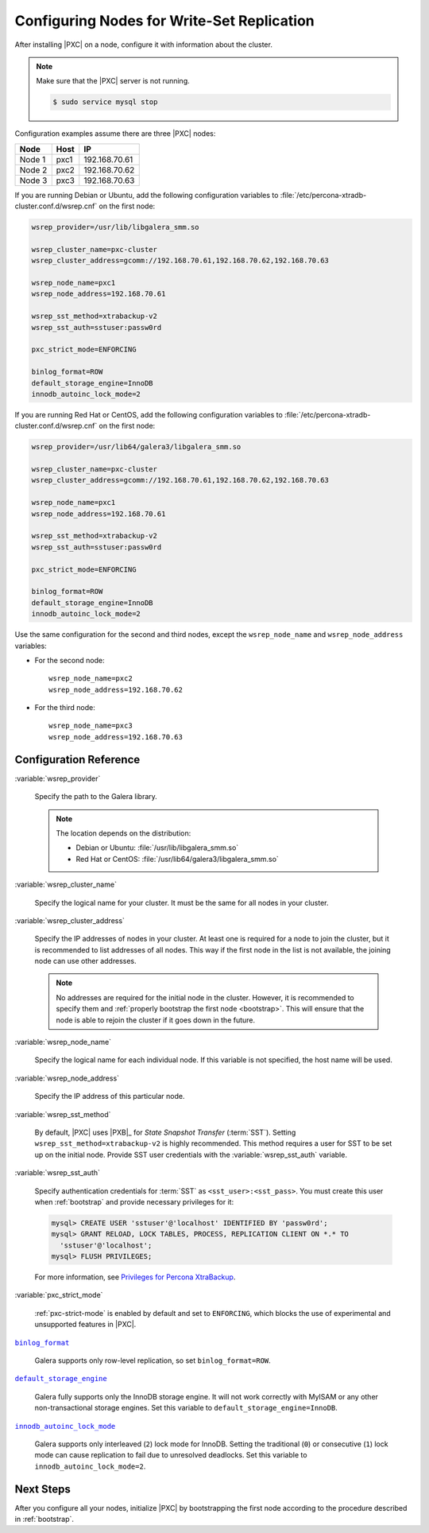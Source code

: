 .. _configure:

===========================================
Configuring Nodes for Write-Set Replication
===========================================

After installing |PXC| on a node,
configure it with information about the cluster.

.. note:: Make sure that the |PXC| server is not running.

   .. code-block:: bash

      $ sudo service mysql stop

Configuration examples assume there are three |PXC| nodes:

+--------+-----------+---------------+
| Node   | Host      | IP            |
+========+===========+===============+
| Node 1 | pxc1      | 192.168.70.61 |
+--------+-----------+---------------+
| Node 2 | pxc2      | 192.168.70.62 |
+--------+-----------+---------------+
| Node 3 | pxc3      | 192.168.70.63 |
+--------+-----------+---------------+

If you are running Debian or Ubuntu,
add the following configuration variables to :file:`/etc/percona-xtradb-cluster.conf.d/wsrep.cnf`
on the first node:

.. code-block:: text

   wsrep_provider=/usr/lib/libgalera_smm.so

   wsrep_cluster_name=pxc-cluster
   wsrep_cluster_address=gcomm://192.168.70.61,192.168.70.62,192.168.70.63

   wsrep_node_name=pxc1
   wsrep_node_address=192.168.70.61

   wsrep_sst_method=xtrabackup-v2
   wsrep_sst_auth=sstuser:passw0rd

   pxc_strict_mode=ENFORCING

   binlog_format=ROW
   default_storage_engine=InnoDB
   innodb_autoinc_lock_mode=2

If you are running Red Hat or CentOS,
add the following configuration variables to :file:`/etc/percona-xtradb-cluster.conf.d/wsrep.cnf`
on the first node:

.. code-block:: text

   wsrep_provider=/usr/lib64/galera3/libgalera_smm.so

   wsrep_cluster_name=pxc-cluster
   wsrep_cluster_address=gcomm://192.168.70.61,192.168.70.62,192.168.70.63

   wsrep_node_name=pxc1
   wsrep_node_address=192.168.70.61

   wsrep_sst_method=xtrabackup-v2
   wsrep_sst_auth=sstuser:passw0rd

   pxc_strict_mode=ENFORCING

   binlog_format=ROW
   default_storage_engine=InnoDB
   innodb_autoinc_lock_mode=2

Use the same configuration for the second and third nodes,
except the ``wsrep_node_name`` and ``wsrep_node_address`` variables:

* For the second node::

   wsrep_node_name=pxc2
   wsrep_node_address=192.168.70.62

* For the third node::

   wsrep_node_name=pxc3
   wsrep_node_address=192.168.70.63

Configuration Reference
=======================

:variable:`wsrep_provider`

  Specify the path to the Galera library.

  .. note:: The location depends on the distribution:

     * Debian or Ubuntu: :file:`/usr/lib/libgalera_smm.so`

     * Red Hat or CentOS: :file:`/usr/lib64/galera3/libgalera_smm.so`

:variable:`wsrep_cluster_name`

  Specify the logical name for your cluster.
  It must be the same for all nodes in your cluster.

:variable:`wsrep_cluster_address`

  Specify the IP addresses of nodes in your cluster.
  At least one is required for a node to join the cluster,
  but it is recommended to list addresses of all nodes.
  This way if the first node in the list is not available,
  the joining node can use other addresses.

  .. note:: No addresses are required for the initial node in the cluster.
     However, it is recommended to specify them
     and :ref:`properly bootstrap the first node <bootstrap>`.
     This will ensure that the node is able to rejoin the cluster
     if it goes down in the future.

:variable:`wsrep_node_name`

  Specify the logical name for each individual node.
  If this variable is not specified, the host name will be used.

:variable:`wsrep_node_address`

  Specify the IP address of this particular node.

:variable:`wsrep_sst_method`

  By default, |PXC| uses |PXB|_ for *State Snapshot Transfer* (:term:`SST`).
  Setting ``wsrep_sst_method=xtrabackup-v2`` is highly recommended.
  This method requires a user for SST to be set up on the initial node.
  Provide SST user credentials with the :variable:`wsrep_sst_auth` variable.

:variable:`wsrep_sst_auth`

  Specify authentication credentials for :term:`SST`
  as ``<sst_user>:<sst_pass>``.
  You must create this user when :ref:`bootstrap`
  and provide necessary privileges for it:

  .. code-block:: sql

     mysql> CREATE USER 'sstuser'@'localhost' IDENTIFIED BY 'passw0rd';
     mysql> GRANT RELOAD, LOCK TABLES, PROCESS, REPLICATION CLIENT ON *.* TO
       'sstuser'@'localhost';
     mysql> FLUSH PRIVILEGES;

  For more information, see `Privileges for Percona XtraBackup
  <https://www.percona.com/doc/percona-xtrabackup/2.4/using_xtrabackup/privileges.html>`_.

:variable:`pxc_strict_mode`

  :ref:`pxc-strict-mode` is enabled by default and set to ``ENFORCING``,
  which blocks the use of experimental and unsupported features in |PXC|.

|binlog_format|_

  Galera supports only row-level replication, so set ``binlog_format=ROW``.

.. |binlog_format| replace:: ``binlog_format``
.. _binlog_format: http://dev.mysql.com/doc/refman/5.7/en/replication-options-binary-log.html#sysvar_binlog_format

|default_storage_engine|_

  Galera fully supports only the InnoDB storage engine.
  It will not work correctly with MyISAM
  or any other non-transactional storage engines.
  Set this variable to ``default_storage_engine=InnoDB``.

.. |default_storage_engine| replace:: ``default_storage_engine``
.. _default_storage_engine: http://dev.mysql.com/doc/refman/5.7/en/server-system-variables.html#sysvar_default_storage_engine

|innodb_autoinc_lock_mode|_

  Galera supports only interleaved (``2``) lock mode for InnoDB.
  Setting the traditional (``0``) or consecutive (``1``) lock mode
  can cause replication to fail due to unresolved deadlocks.
  Set this variable to ``innodb_autoinc_lock_mode=2``.

.. |innodb_autoinc_lock_mode| replace:: ``innodb_autoinc_lock_mode``
.. _innodb_autoinc_lock_mode: http://dev.mysql.com/doc/refman/5.7/en/innodb-parameters.html#sysvar_innodb_autoinc_lock_mode

Next Steps
==========

After you configure all your nodes,
initialize |PXC| by bootstrapping the first node
according to the procedure described in :ref:`bootstrap`.


